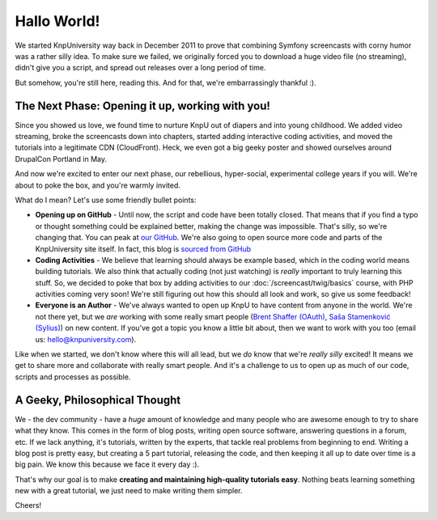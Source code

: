 Hallo World!
============

We started KnpUniversity way back in December 2011 to prove that combining
Symfony screencasts with corny humor was a rather silly idea. To make sure
we failed, we originally forced you to download a huge video file (no streaming),
didn't give you a script, and spread out releases over a long period of time.

But somehow, you're still here, reading this. And for that, we're embarrassingly
thankful :).

The Next Phase: Opening it up, working with you!
------------------------------------------------

Since you showed us love, we found time to nurture KnpU out of diapers and
into young childhood. We added video streaming, broke the screencasts down
into chapters, started adding interactive coding activities, and moved the
tutorials into a legitimate CDN (CloudFront). Heck, we even got a big geeky poster
and showed ourselves around DrupalCon Portland in May.

And now we're excited to enter our next phase, our rebellious, hyper-social,
experimental college years if you will. We're about to poke the box, and you're 
warmly invited.

What do I mean? Let's use some friendly bullet points:

* **Opening up on GitHub** - Until now, the script and code have been
  totally closed. That means that if you find a typo or thought something
  could be explained better, making the change was impossible. That's silly,
  so we're changing that. You can peak at `our GitHub`_. We're also going
  to open source more code and parts of the KnpUniversity site itself. In
  fact, this blog is `sourced from GitHub`_

* **Coding Activities** - We believe that learning should always be example
  based, which in the coding world means building tutorials. We also think
  that actually coding (not just watching) is *really* important to truly
  learning this stuff. So, we decided to poke that box by adding activities
  to our :doc:`/screencast/twig/basics` course, with PHP activities coming
  very soon! We're still figuring out how this should all look and work, so
  give us some feedback!

* **Everyone is an Author** - We've always wanted to open up KnpU to have
  content from anyone in the world. We're not there yet, but we *are* working
  with some really smart people (`Brent Shaffer (OAuth)`_, `Saša Stamenković (Sylius)`_)
  on new content. If you've got a topic you know a little bit about, then
  we want to work with you too (email us: hello@knpuniversity.com).

Like when we started, we don't know where this will all lead, but we *do* know
that we're *really* *silly* excited! It means we get to share more and collaborate
with really smart people. And it's a challenge to us to open up as much of our code,
scripts and processes as possible.

A Geeky, Philosophical Thought
------------------------------

We - the dev community - have a *huge* amount of knowledge and many people
who are awesome enough to try to share what they know. This comes in the form
of blog posts, writing open source software, answering questions in a forum,
etc. If we lack anything, it's tutorials, written by the experts, that tackle
real problems from beginning to end. Writing a blog post is pretty easy, but
creating a 5 part tutorial, releasing the code, and then keeping it all up
to date over time is a big pain. We know this because we face it every day :).

That's why our goal is to make **creating and maintaining high-quality tutorials easy**.
Nothing beats learning something new with a great tutorial, we just need
to make writing them simpler.

Cheers!

.. _`Brent Shaffer (OAuth)`: https://github.com/bshaffer
.. _`Saša Stamenković (Sylius)`: https://github.com/umpirsky
.. _`our GitHub`: https://github.com/knpuniversity
.. _`sourced from GitHub`: https://github.com/knpuniversity/blog